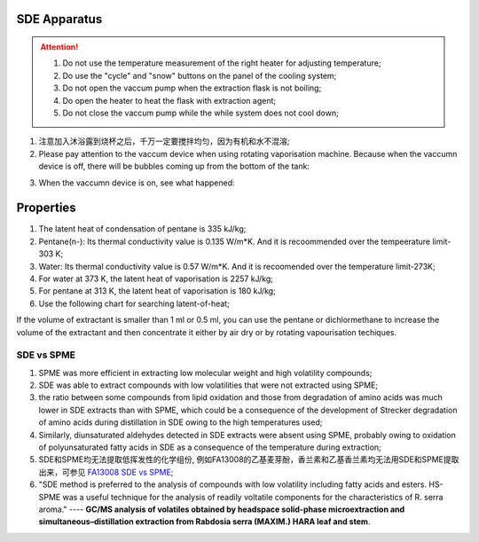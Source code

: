 SDE Apparatus
=================

.. attention::
  
  1. Do not use the temperature measurement of the right heater for adjusting temperature;
  
  2. Do use the "cycle" and "snow" buttons on the panel of the cooling system;
  
  3. Do not open the vaccum pump when the extraction flask is not boiling;
  
  4. Do open the heater to heat the flask with extraction agent;
  
  5. Do not close the vaccum pump while the while system does not cool down;

1. 注意加入沐浴露到烧杯之后，千万一定要搅拌均匀，因为有机和水不混溶;

2. Please pay attention to the vaccum device when using rotating vaporisation machine. Because when the vaccumn device is off, there will be bubbles coming up from the bottom of the tank:

.. raw:: html

    <video poster="https://fechii-application-chemical-engineer.readthedocs.io/en/latest/_static/logo.jpg" width="800" height="466" controls="controls">
        <source src="https://fechii-application-chemical-engineer.readthedocs.io/en/latest/_static/videos/foaming.mov">
    </video>

3. When the vaccumn device is on, see what happened:

.. raw:: html

    <video poster="https://fechii-application-chemical-engineer.readthedocs.io/en/latest/_static/logo.jpg" width="800" height="466" controls="controls">
        <source src="https://fechii-application-chemical-engineer.readthedocs.io/en/latest/_static/videos/vacumn-not-foaming.mov">
    </video>

Properties
===============

1. The latent heat of condensation of pentane is 335 kJ/kg;

2. Pentane(n-): Its thermal conductivity value is 0.135 W/m*K. And it is recoommended over the tempeerature limit-303 K;

3. Water: Its thermal conductivity value is 0.57 W/m*K. And it is recoomended over the temperature limit-273K;

4. For water at 373 K, the latent heat of vaporisation is 2257 kJ/kg;

5. For pentane at 313 K, the latent heat of vaporisation is 180 kJ/kg;

6. Use the following chart for searching latent-of-heat;

.. raw:: html
  :file: latent-of-heat.html

If the volume of extractant is smaller than 1 ml or 0.5 ml, you can use the pentane or dichlormethane to increase the volume of the extractant and then concentrate it either by air dry or by rotating vapourisation techiques. 


SDE vs SPME
------------

1. SPME was more efficient in extracting low molecular weight and high volatility compounds;
2. SDE was able to extract compounds with low volatilities that were not extracted using SPME;
3. the ratio between some compounds from lipid oxidation and those from degradation of amino acids was much lower in SDE extracts than with SPME, which could be a consequence of the development of Strecker degradation of amino acids during distillation in SDE owing to the high temperatures used;
4. Similarly, diunsaturated aldehydes detected in SDE extracts were absent using SPME, probably owing to oxidation of polyunsaturated fatty acids in SDE as a consequence of the temperature during extraction;
5. SDE和SPME均无法提取低挥发性的化学组份, 例如FA13008的乙基麦芽酚，香兰素和乙基香兰素均无法用SDE和SPME提取出来，可参见 `FA13008 SDE vs SPME <https://fechii-application-chemical-engineer.readthedocs.io/en/latest/_static/FA13008/FA13008TIC.html>`_;
6. "SDE method is preferred to the analysis of compounds with low volatility including fatty acids and esters. HS-SPME was a useful technique for the analysis of readily voltatile components for the characteristics of R. serra aroma." ---- :strong:`GC/MS analysis of volatiles obtained by headspace solid-phase microextraction and simultaneous–distillation extraction from Rabdosia serra (MAXIM.) HARA leaf and stem`.

